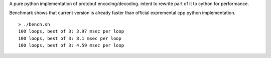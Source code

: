 A pure python implementation of protobuf encoding/decoding. intent to rewrite part of it to cython for performance.

Benchmark shows that current version is already faster than official expremental cpp python implementation.

::

  > ./bench.sh
  100 loops, best of 3: 3.97 msec per loop
  100 loops, best of 3: 8.1 msec per loop
  100 loops, best of 3: 4.59 msec per loop

